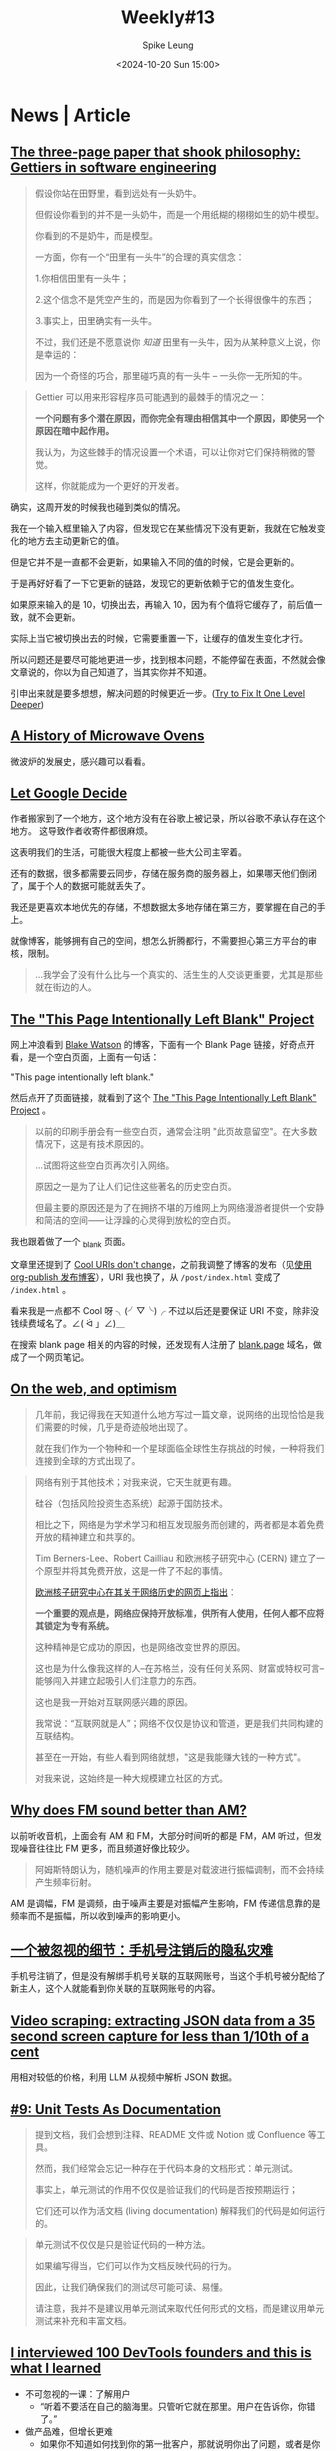 #+title: Weekly#13
#+INDEX: weekly!#13
#+date: <2024-10-20 Sun 15:00>
#+lastmod: <2024-10-20 Sun 13:53>
#+author: Spike Leung
#+email: l-yanlei@hotmail.com
#+description: ""
#+tags: weekly

* News | Article

** [[https://jsomers.net/blog/gettiers][The three-page paper that shook philosophy: Gettiers in software engineering]]

#+begin_quote
假设你站在田野里，看到远处有一头奶牛。

但假设你看到的并不是一头奶牛，而是一个用纸糊的栩栩如生的奶牛模型。

你看到的不是奶牛，而是模型。

一方面，你有一个“田里有一头牛”的合理的真实信念：

1.你相信田里有一头牛；

2.这个信念不是凭空产生的，而是因为你看到了一个长得很像牛的东西；

3.事实上，田里确实有一头牛。

不过，我们还是不愿意说你 /知道/ 田里有一头牛，因为从某种意义上说，你是幸运的：

因为一个奇怪的巧合，那里碰巧真的有一头牛 -- 一头你一无所知的牛。
#+end_quote

#+begin_quote
Gettier 可以用来形容程序员可能遇到的最棘手的情况之一：

*一个问题有多个潜在原因，而你完全有理由相信其中一个原因，即使另一个原因在暗中起作用。*

我认为，为这些棘手的情况设置一个术语，可以让你对它们保持稍微的警觉。

这样，你就能成为一个更好的开发者。
#+end_quote

确实，这周开发的时候我也碰到类似的情况。

我在一个输入框里输入了内容，但发现它在某些情况下没有更新，我就在它触发变化的地方去主动更新它的值。

但是它并不是一直都不会更新，如果输入不同的值的时候，它是会更新的。

于是再好好看了一下它更新的链路，发现它的更新依赖于它的值发生变化。

如果原来输入的是 10，切换出去，再输入 10，因为有个值将它缓存了，前后值一致，就不会更新。

实际上当它被切换出去的时候，它需要重置一下，让缓存的值发生变化才行。

所以问题还是要尽可能地更进一步，找到根本问题，不能停留在表面，不然就会像文章说的，你以为自己知道了，当其实你并不知道。

引申出来就是要多想想，解决问题的时候更近一步。([[https://matklad.github.io/2024/09/06/fix-one-level-deeper.html][Try to Fix It One Level Deeper]])

** [[https://taylor.town/history-of-microwave-ovens][A History of Microwave Ovens]]

微波炉的发展史，感兴趣可以看看。

** [[https://cupofsquid.com/post/not-real/][Let Google Decide]]

作者搬家到了一个地方，这个地方没有在谷歌上被记录，所以谷歌不承认存在这个地方。 这导致作者收寄件都很麻烦。

这表明我们的生活，可能很大程度上都被一些大公司主宰着。

还有的数据，很多都需要云同步，存储在服务商的服务器上，如果哪天他们倒闭了，属于个人的数据可能就丢失了。

我还是更喜欢本地优先的存储，不想数据太多地存储在第三方，要掌握在自己的手上。

就像博客，能够拥有自己的空间，想怎么折腾都行，不需要担心第三方平台的审核，限制。

#+begin_quote
...我学会了没有什么比与一个真实的、活生生的人交谈更重要，尤其是那些就在街边的人。
#+end_quote

** [[https://web.archive.org/web/20180224075941/http://this-page-intentionally-left-blank.org/whythat.html][The "This Page Intentionally Left Blank" Project]]

网上冲浪看到 [[https://blakewatson.com/][Blake Watson]] 的博客，下面有一个 Blank Page 链接，好奇点开看，是一个空白页面，上面有一句话：

"This page intentionally left blank."

然后点开了页面链接，就看到了这个 [[https://web.archive.org/web/20180224075941/http://this-page-intentionally-left-blank.org/whythat.html][The "This Page Intentionally Left Blank" Project]] 。

#+begin_quote
以前的印刷手册会有一些空白页，通常会注明 "此页故意留空"。在大多数情况下，这是有技术原因的。

...试图将这些空白页再次引入网络。

原因之一是为了让人们记住这些著名的历史空白页。

但最主要的原因还是为了在拥挤不堪的万维网上为网络漫游者提供一个安静和简洁的空间⸺让浮躁的心灵得到放松的空白页。
#+end_quote

我也跟着做了一个 [[https://taxodium.ink/_blank][_blank]] 页面。

文章里还提到了 [[https://www.w3.org/Provider/Style/URI][Cool URIs don't change]]，之前我调整了博客的发布（见[[https://taxodium.ink/org-publish-blog][使用 org-publish 发布博客]]），URI 我也换了，从 =/post/index.html= 变成了 =/index.html= 。

看来我是一点都不 Cool 呀 ╮(╯▽╰)╭ 不过以后还是要保证 URI 不变，除非没钱续费域名了。∠( ᐛ 」∠)＿

在搜索 blank page 相关的内容的时候，还发现有人注册了 [[https://blank.page/][blank.page]] 域名，做成了一个网页笔记。

** [[https://webdirections.org/blog/on-the-web-and-optimism/][On the web, and optimism]]

#+begin_quote
几年前，我记得我在天知道什么地方写过一篇文章，说网络的出现恰恰是我们需要的时候，几乎是奇迹般地出现了。

就在我们作为一个物种和一个星球面临全球性生存挑战的时候，一种将我们连接到全球的方式出现了。
#+end_quote

#+begin_quote
网络有别于其他技术；对我来说，它天生就更有趣。

硅谷（包括风险投资生态系统）起源于国防技术。

相比之下，网络是为学术学习和相互发现服务而创建的，两者都是本着免费开放的精神建立和共享的。

Tim Berners-Lee、Robert Cailliau 和欧洲核子研究中心 (CERN) 建立了一个原型并将其免费开放，这是一件了不起的事情。

[[https://home.cern/science/computing/birth-web/short-history-web][欧洲核子研究中心在其关于网络历史的网页上指出]]：

*一个重要的观点是，网络应保持开放标准，供所有人使用，任何人都不应将其锁定为专有系统。*

这种精神是它成功的原因，也是网络改变世界的原因。

这也是为什么像我这样的人--在苏格兰，没有任何关系网、财富或特权可言--能够闯入并建立起吸引人们注意力的东西。

这也是我一开始对互联网感兴趣的原因。

我常说：“互联网就是人”；网络不仅仅是协议和管道，更是我们共同构建的互联结构。

甚至在一开始，有些人看到网络就想，"这是我能赚大钱的一种方式"。

对我来说，这始终是一种大规模建立社区的方式。
#+end_quote
** [[https://www.johndcook.com/blog/2024/10/13/why-does-fm-sound-better-than-am/][Why does FM sound better than AM?]]

以前听收音机，上面会有 AM 和 FM，大部分时间听的都是 FM，AM 听过，但发现噪音往往比 FM 更多，而且频道好像比较少。

#+begin_quote
阿姆斯特朗认为，随机噪声的作用主要是对载波进行振幅调制，而不会持续产生频率衍射。
#+end_quote

AM 是调幅，FM 是调频，由于噪声主要是对振幅产生影响，FM 传递信息靠的是频率而不是振幅，所以收到噪声的影响更小。

** [[https://www.ftium4.com/miit-yztc.html][一个被忽视的细节：手机号注销后的隐私灾难]]

手机号注销了，但是没有解绑手机号关联的互联网账号，当这个手机号被分配给了新主人，这个人就能看到你关联的互联网账号的内容。

** [[https://simonwillison.net/2024/Oct/17/video-scraping/][Video scraping: extracting JSON data from a 35 second screen capture for less than 1/10th of a cent]]

用相对较低的价格，利用 LLM 从视频中解析 JSON 数据。

** [[https://www.thecoder.cafe/p/unit-tests-as-documentation][#9: Unit Tests As Documentation]]

#+begin_quote
提到文档，我们会想到注释、README 文件或 Notion 或 Confluence 等工具。

然而，我们经常会忘记一种存在于代码本身的文档形式：单元测试。

事实上，单元测试的作用不仅仅是验证我们的代码是否按预期运行；

它们还可以作为活文档 (living documentation) 解释我们的代码是如何运行的。
#+end_quote

#+begin_quote
单元测试不仅仅是只是验证代码的一种方法。

如果编写得当，它们可以作为文档反映代码的行为。

因此，让我们确保我们的测试尽可能可读、易懂。

请注意，我并不是建议用单元测试来取代任何形式的文档，而是建议用单元测试来补充和丰富文档。
#+end_quote

** [[https://blog.scalingdevtools.com/i-interviewed-100-devtools-founders/][I interviewed 100 DevTools founders and this is what I learned]]

- 不可忽视的一课：了解用户
  + “听着不要活在自己的脑海里。只管听它就在那里。用户在告诉你，你错了。”
- 做产品难，但增长更难
  + 如果你不知道如何找到你的第一批客户，那就说明你出了问题，或者是你让恐惧说服了你，使你放弃了你需要做的事情
- 实验是唯一的途径
  + 最优秀的人都知道，你要不断尝试，然后多做有用的事情
  + 最适合你的方法可能是别人都不做的
- 您可能需要“销售”
- 你应该”制作内容“ (应该是指多写一些相关文章？）
- 分享您的原始进度并使其可视化
- 不同胜过更好
  + “在产品方面，人们知道，如果你的产品不受欢迎--如果只是稍微好一点--你就会失败。一般的结果不会让我们起步。但同样的道理也适用于营销方面。”
- 从开发者世界之外寻找灵感
- 拥有观点
  + 例如，"为什么我选择 Vue.js 而不是 React "这个标题就比 "Vue vs React "好得多。
- 梗图是有效的
  + (不要那么严肃，搞笑一点更平易近人)
- 包装非常重要
  + 要只是做完就推。为你的工具进行应有的包装。好的自述文件、好的文档、好的网站。而这些可能比实际工作花费的时间更长。
- 创始人应直接并积极参与营销和社区活动
- 不要追逐过多的增长渠道
- 拥抱自己
  + 你知道有句俗话说，狗最终会变得和主人一样吗？
  + 但重要的是要记住，虽然你可以擅长很多事情，但不可能样样精通。这也没关系。
  + 你应该向自己的执着靠拢，不要害怕承认自己的弱点。
  + 对于很多弱点，你可以置之不理。例如，如果你不幽默，就不要尝试制作搞笑备忘录。只要专注于你擅长的其他事情就可以了。
- 如果你想做大，就要获得资金。否则，就自筹资金。
  + 在我看来，只有在你正在解决一个真正的大问题，能够建立一个价值数十亿美元的公司时，才应该寻求风险投资融资。具体来说，你不应该只是让投资者觉得这是一个十亿美元的机会。你应该对此深信不疑。
  + 所以除非你的目标是彻底改变世界和/或成为亿万富翁，否则我建议你尝试在不融资的情况下实现目标。
- 你应该享受乐趣
  + 这是一条漫长的道路，要建立一家庞大的公司，你需要享受这个过程。
- 雇佣那些对事情上心，主动的人
  + Don't hire the people who do hoover when asked
  + Hire the ones who notice when it needs doing


*If you take away one thing from this article: talk to your users.*


** [[https://iceprosurface.com/%E7%9F%A5%E8%AF%86%E5%BA%93/%E6%80%9D%E8%80%83/%E6%80%8E%E6%A0%B7%E5%B8%A6%E5%A5%BD%E4%B8%80%E4%B8%AA%E5%9B%A2%E9%98%9F][怎样带好一个团队]]

关于一些优化是否需要做，我觉得作者提供了一个挺好的衡量方法:

#+begin_quote
你作为管理者，必然会面对很多资源分配和调度的问题，对于资源分配和调度，最关键的问题是要把重要的资源放在核心问题上。

并且要抓紧核心问题，除此以外维持项目健康度的内容不能放下。

至于什么是核心问题，最重要的一点是能带来收益的才是核心问题。譬如一个经典的问题：

Vue2 需要升级 Vue3 么？

站在一个技术人的角度，需要，因为未来长期来看 Vue3 必然会占据整个市场的主体地位——这点是不容质疑的。

但是升级 Vue3 是公司的核心问题么？恐怕不是！

升级 Vue3 能带来什么？对于公司而言除了增加 2-3 个月的无产出期、大量的人力占用、新增的大量 bug 意外，没有任何收益。

所以作为管理者，你需要的是调度的团队资源优先去完成赚钱的项目，在完成这样的项目以后再去考虑升级。

除此以外，你需要找到升级 Vue3 的必要性，这个必要性是站在公司角度的。

比如你花费了 20 人天，但是未来的 3 个月内你能节省出 20 人天来收回成本，那就是有效的。
#+end_quote

对于一些规范的落实，我也很认同作者的说法：

#+begin_quote
很多团队无法达成共识的很大原因是无法严格执行规范，你作为领导者首要的是以身作则，你必须要实打实的去完成团队制定的规范，严格的监督每一个团队成员的执行，并且要发动团队其他成员互相监督。

抓了不抓紧就没有意义，会丧失团队的凝聚力，会让团队制定的规则失去威信，最终整个项目快速劣化。

另外一点就是规范要让所有团队成员一起参与制定，并且要让所有团队成员认可，至少认可的这一个选项必须是满足所有团队成员底线的原则。这样才能让团队里面的所有成员执行。
#+end_quote

之前也尝试叫团队成员，一定要在发布之前完成 review，尽量通过 GitLab 的 merge request 去 review，留言，这样可以看得仔细一点，也节省大家开会 review 的时间。

但是我不是 leader，只是个小喽啰，也不好强制别人实施，或许也是我自己的一厢情愿，没有得到所有人的认可，所以最终这个事情都没有落实。

** [[https://www.greptile.com/blog/how-we-engineer][Splitting engineering teams into defense and offense]]

#+begin_export html
<img src="https://www.greptile.com/5-min.png" alt="Productivity chart">
#+end_export

#+begin_quote
我们指示团队的一半（2 名工程师）在特定时间段内以 2-4 周为单位处理长期任务。

这可能是重构、大功能等。在此期间，他们不需要处理任何支持工单或错误。

他们唯一的工作就是专注于发布他们的 Pull Request。

另一半的工程师必须保护前两者，避免任何支持工作、错误等。

他们的工作是围绕长期运行的过程建立一个堡垒，捕捉所有事件驱动的工程工作。

在周期结束时，我们进行交换。
#+end_quote


#+begin_quote
当你让手工艺者不再分心时，就会发生令人惊叹的事情。他们可以花更多的时间在流程上，并在大脑的 "客户端 "保留大量的背景信息。

重要的是，只需 1-2 次短暂中断，就能大幅减少工程师一天的工作量。

由此可见，将干扰隔离给少数人，比分散干扰以 "保持每个人的工作效率 "要有用得多。

如果你在支持上花费了一定的时间，那么在支持上花费更多的时间也不会对你的工作效率产生太大的影响。
#+end_quote

要想高效地做一些事情，需要给自己留足够长的高质量时间。

对于团队，我觉得这种方法也挺好，如果所有人都忙着那些紧急重要，紧急不重要的事情，那就没有时间去处理那些不紧急但重要的事情了。

例如一些重构，大功能的开发，这些都是需要投入足够连续的时间才能做得好。

如果一直做那些临时来的，紧急的事情，时间久了，可能整个系统会变得越来越难扩展和维护。

需要腾出时间来做这些真正重要，有价值的事情，但是也需要有人处理日常迭代，那么将团队分两拨人，一部分人专注做大功能，一部分人保护他们免打扰，确实是不错的法子。

* Tutorial

** [[https://joaquimrocha.com/2024/09/22/how-to-fork/][How to fork: Best practices and guide]]

关于如何维护好 fork 的仓库的一些实践和指南。

- Use atomic commits :: 提交只包含一个改动，颗粒度小，就容易维护。
- Identify your fixes and non-fixes :: commit message 中区分 fix 和其他修改，fix 的可能是需要合并到上游的，如果不区分到时不好找。
- No evil merges :: merge 不要包含其他变更，只是单纯的 merge
- Rebase early, rebase often :: 及时和上游合并代码，进行 rebase，保持进度，到时需要 merge 就不会落后太多
- Contribute changes back :: 将改动提交到上游，这样这部分代码就有其他人维护了，而不仅是自己
- Keep a good relationship with upstream :: 符合上游的规范，建立和上游的信任，这样才能促进积极合作

** [[https://uadesignsystem.com/][The Ultinamte E-book for Crafting Design Systems]]

一本关于设计的电子书，完整书籍需要付费购买。

** [[https://browser.engineering/index.html][Web Browser Engineering]]

#+begin_quote
网络浏览器无处不在，但它们是如何工作的？

本书解释了如何用几千行 Python 构建一个基本但完整的网络浏览器，从网络连接到 JavaScript。
#+end_quote

** [[https://react.dev/learn/thinking-in-react][Thinking in React]]

React 这篇关于如何编写页面的思考方式一读再读。

有时写组件的时候欠缺一些思考就上手实现了，尽管实现了，但是拆分得可能没那么好，不利于后续的扩展。

按照 React 的这个思考方式来应该能避免动手太快，思考太短，从而让最终的实现更健壮一些。

** [[https://htmlforpeople.com/][HTML is for people]]

[[https://taxodium.ink/12][Weekly#12]] 中读了 [[https://kristoff.it/blog/static-site-paradox/][The Static Site Paradox]] 提倡让网页开发简单，这样非专业人士也能参与。

而这篇文章的作者，则写了一个教程，教非专业的人如何搭建一个个人博客。

整体还是比较容易的，即使没有学过编程，应该也能轻松完成教程。

** [[https://www.btbytes.com/posts/optimize-images-imagemagick-pngcrush][Optimizing images using ImageMagick, pngcrush (and ChatGPT)]]

前阵子写博客，想把图片压缩一下减少体积，看到可以用 [[https://imagemagick.org/][ImageMagick]] 和 [[https://pmt.sourceforge.io/pngcrush/][pngcrush]]，这是一篇简单的教程，讲述怎么使用这两个工具编写 bash 脚本完成压缩。
** [[https://registerspill.thorstenball.com/p/how-i-use-git][How I use git]]

关于一个提交应该包含什么内容，作者的判断值得借鉴：

- 易于他人理解的，包含一个改动的完整内容
- 可回退的，如果不小心做错了，是否只需要回退 (git revert) 一个改动，还是需要回退其他很多个不相关的改动？
- 可二分 (bisectable)，如果一个改动包含 3000 行提交，二分法时就不容易找到发生错误的地方

#+begin_quote
I commit early and commit often.

My mental model for a commit: a quicksave in a video game.

You survived those three zombies hidden behind the corner? Quicksave.

You fixed that nasty bug that required changes that you don’t really understand yet but it works? Quicksave.
#+end_quote

作者把提交比作游戏里的存档点，我觉得很合适，尽早提交，每次提交只包含一个独立改动。

就像玩游戏，总希望多一些存档点，死了不用重新跑图，写代码也是的，多点存档点不好吗。

* Code

** [[https://evanhahn.com/set-big-timeout/][setBigTimeout]]

#+begin_quote
JavaScript 的 setTimeout 会在 ~25 天后崩溃。

我制作了 setBigTimeout 这个愚蠢的模块来解决这个问题。
#+end_quote


** [[https://www.robinwieruch.de/react-folder-structure/][React Folder Structure in 5 Steps [2024]​]]

大型 React 项目的文件组织形式方法，可以借鉴一下。

作者从单文件慢慢扩展到复杂的目录结构，分享了一些比较好的实践。

* Cool Bit

** [[https://hackertyper.net/][Hacker Typer]]

Hacker 风格的界面，随便在键盘敲什么，它会将预置的内容输出，适合用来假装 hacker。

如果买了新键盘，想试试手感，打开这个网站一顿敲也挺好。

** [[https://how-i-experience-web-today.com/][How I Experience Web Today]]

作者模拟现在网页的一些烦人的操作，点了四五步我已经不想继续点了。(╯°□°）╯︵ ┻━┻ ([[https://news.ycombinator.com/item?id=41859047][Hacker News Comments]])

类似的，有人做了一个也是满屏广告还有花里胡哨特效的网站： [[https://modem.io/blog/blog-monetization/][How to Monetize a Blog]]。

他还写了里面的一些特效如何实现的 [[https://modem.io/blog/blog-monetization-making-of/][How to Write a Blog Post About How to Monetize a Blog]] 。

** [[https://mattferraro.dev/posts/caustics-engineering][Hiding Images in Plain Sight: The Physics Of Magic Windows]]

作者在一块透明玻璃上刻了纹路，光线透过会看到一幅图画。

里面的数学知识好多，看不太明白，但是看作者一步步解决问题的过程，也很 cool，这样的记录也值得学习。

** [[https://busy.bar/?hn][Busy Status Bar]]

想法很不错的产品，一个可以放在显示器上的状态栏，告诉别人你在忙，或者在通话，请不要打扰。

#+begin_quote
但遗憾的是，根据我的经验，在办公室里经常打断你说话的人，会忽略所有明确的信号。

佩戴降噪耳机是“正在工作，请勿打扰”的公认标志，但有些人却觉得这不适用于他们。

或者他们只是站在你的办公桌旁边等待你的注意。

[[https://news.ycombinator.com/item?id=41838337][Source]]
#+end_quote

** [[https://github.com/arturbien/balloons-js][balloons-js]]

在页面上升起气球。

** [[https://emoji.build/deal-with-it-generator/][Deal With It]]

上传一个人物图片，生成带墨镜的 GIF 图。

** [[https://www.bilibili.com/video/BV1VGmEYeE21/?spm_id_from=333.1007.tianma.1-3-3.click&vd_source=f80d9787e4afd6deb997dc42879718d0][任天堂闹钟！这东西凭啥卖断货？丨小宁子]]

任天堂闹钟的测评，看起来挺有趣的。
** [[https://dri.es/my-solar-powered-and-self-hosted-website][My solar-powered and self-hosted website]]

作者用太阳能板和树莓派，搭建了一个网站，实现过程比较硬核，需要一些硬件知识。

#+begin_quote
是的，在阴天或寒冷的日子里，本网站可能会瘫痪。但不用担心！当太阳出来的时候，网站就会在阳光的照耀下恢复正常。
#+end_quote

#+begin_quote
这个项目源于我的好奇心，我想让网站和虚拟主机更加环保，哪怕是小规模的环保。

这也是一次探索本地优先方法的机会：证明在家中通过自己的互联网连接托管个人网站通常足以满足小型网站的需求。
#+end_quote

#+begin_quote
最后，还必须记住，太阳能发电不仅仅是为了省钱或减少排放。

在没有电网的偏远地区或救灾期间，太阳能可能是保证通信系统运行的唯一途径。

在危机情况下，一个小型太阳能装置可以使人们与世隔绝，或与重要信息和支持保持联系。
#+end_quote

#+begin_quote
许多网站，包括我的网站，都不是关键任务型网站。即使偶尔离线，世界也不会毁灭。
#+end_quote
** [[https://pudding.cool/2024/10/crokinole/][Crokinole]]

桌面冰球游戏，记得任天堂的世界游戏大全 51 里也有一个类似的游戏，不过实体游戏感觉更好玩。

文章里做了一个交互式的教程，让你了解 Crokinole 的游戏规则。

* Tool | Library
** [[https://www.explainshell.com/][explainshell.com]]

一个可以解释 shell 命令的网站，对于学习 shell 命令应该会挺有帮助。

** [[https://www.dobrowser.io/][dobrowser]]

通过 prompt 指导浏览器帮你完成一些任务。Chrome 本身自带 Gemini，或许以后 Chrome 能自带这个功能？

** [[https://mermaid-ascii.art/][Mermaid ASCII]]

可以将 [[https://mermaid.js.org/][Mermaid]] 转换成 ASCII，不过支持的类型不是很多，像 Sequence diagrams 目前还不支持。

** [[https://once.com/writebook][Writebook]]

#+begin_quote
博客和社交媒体发帖很简单。

但为什么在网上出版一本完整的书却如此困难？现在不再是这样了。

Writebook 是一款非常简单的软件，允许您以简单、可浏览的在线书籍格式发布文本和图片。
#+end_quote

** [[https://gamma.app/][Gamma]]

#+begin_quote
A new medium for presenting ideas. Powered by AI.

Beautiful presentations, documents, and websites. No design or coding skills required.
#+end_quote
** [[https://kaomoji.ai/zh][颜文字 (✪ω✪)]]

AI 生成颜文字。

想着如果能在 Emacs 中方便输入颜文字就好了，没想到真有人做了: [[https://github.com/kuanyui/kaomoji.el][Kaomoji.el]]。 σ ﾟ∀ ﾟ) ﾟ∀ﾟ)σ

** [[https://hitokoto.cn/][一言]]

提供 API 获取随机的句子。

** [[https://picsum.photos/][picsum.photos]]

提供接口获取随机图片。

** [[https://textbehindimage.rexanwong.xyz/][Text Behind Image]]

上传图片，编写文字，生成文字在图片后的图片。

#+begin_export html
<img src="https://textbehindimage.rexanwong.xyz/_next/static/media/pov.f0636119.png" alt="thumbnail">
#+end_export

** [[https://jam.dev/][Jam]]

一个 Chrome 扩展，生成浏览器快照，包括屏幕录制，console，network 等，然后你可以将快照直接发给开发人员，开发人员就会拥有很多上下文可以定位问题。

但是它需要将数据上传到它的服务器，感觉数据上不够安全。

** [[https://fontsensei.com/][Font sensei]]

“字体老师”，将 Google 字体按标签分类，方便查找字体下载。

** [[https://www.dairiki.org/xface/xface.php][Online X-Face Converter]]

#+begin_quote
=X-Face:= 标题允许您在电子邮件或 Usenet 新闻帖子的标题中包含 48x48 位图（每像素一位）图标。

一些（“更好的”）电子邮件和新闻客户端可以在显示信息的同时显示这些图标。

使用本页，您几乎可以将任何图像转换为 =X-Face:= 标头。
#+end_quote

* 一些话

- [[https://fika.bar/blogs/paoramen/why-is-everybody-talking-about-syncing-engines-01JAAEZTCMZA28DSESAJR3J30J][Why is everybody talking about sync engines?]]

#+begin_quote
我希望这篇文章的某些部分能让你会心一笑，甚至开怀大笑。

我喜欢在文章中加入一些暗示，以表明我的文章不是由人工智能生成的。

到目前为止，幽默感作为现代图灵测试似乎还不错。


#+end_quote

- [[https://technicalwriting.dev/strategy/decisions.html][Focus on decisions, not tasks#]]

#+begin_quote
In technical communication, we don’t talk much about decision support;

we talk about task support…

In many cases, the information people need to complete their tasks is not information on how to operate machines, but information to support their decision making…

simply documenting the procedures is never enough…

What I am talking about is documenting the context, letting users know what decisions they must make, making them aware of the consequences, and, as far as possible, leading them to resources and references that will assist them in deciding what to do.
#+end_quote

写一篇技术文章，不仅要告诉读者怎么做，更重要的要告诉读者为什么要这么做，让读者能够做决定要不要这么做。

* Music

[[https://www.bilibili.com/video/BV1ZzyTYvEgq/?spm_id_from=333.788.top_right_bar_window_default_collection.content.click][可能是方大同新专辑的唯一专访!丨真假方大同终于同框丨HOPICO]]
